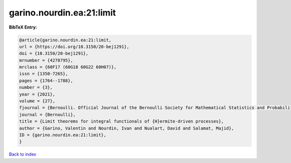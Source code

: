 garino.nourdin.ea:21:limit
==========================

.. :cite:t:`garino.nourdin.ea:21:limit`

.. bibliography:: ../../All.bib

**BibTeX Entry:**

.. code-block:: bibtex

   @article{garino.nourdin.ea:21:limit,
   url = {https://doi.org/10.3150/20-bej1291},
   doi = {10.3150/20-bej1291},
   mrnumber = {4278795},
   mrclass = {60F17 (60G18 60G22 60H07)},
   issn = {1350-7265},
   pages = {1764--1788},
   number = {3},
   year = {2021},
   volume = {27},
   fjournal = {Bernoulli. Official Journal of the Bernoulli Society for Mathematical Statistics and Probability},
   journal = {Bernoulli},
   title = {Limit theorems for integral functionals of {H}ermite-driven processes},
   author = {Garino, Valentin and Nourdin, Ivan and Nualart, David and Salamat, Majid},
   ID = {garino.nourdin.ea:21:limit},
   }

`Back to index <../index>`_
